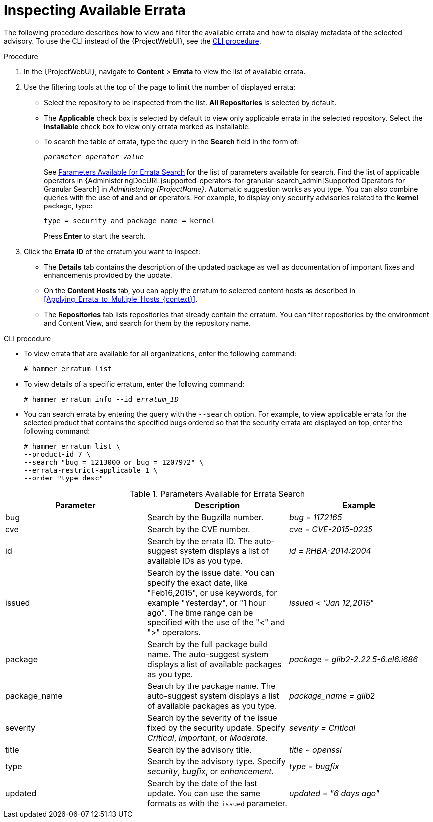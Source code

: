 [id="Inspecting_Available_Errata_{context}"]
= Inspecting Available Errata

The following procedure describes how to view and filter the available errata and how to display metadata of the selected advisory.
To use the CLI instead of the {ProjectWebUI}, see the xref:cli-inspecting-available-errata[].

.Procedure
. In the {ProjectWebUI}, navigate to *Content* > *Errata* to view the list of available errata.
. Use the filtering tools at the top of the page to limit the number of displayed errata:
+
* Select the repository to be inspected from the list.
*All Repositories* is selected by default.
* The *Applicable* check box is selected by default to view only applicable errata in the selected repository.
Select the *Installable* check box to view only errata marked as installable.
* To search the table of errata, type the query in the *Search* field in the form of:
+
[subs="+quotes"]
----
__parameter operator value__
----
+
See xref:tabl-Parameters_Available_for_Errata_Search[] for the list of parameters available for search.
Find the list of applicable operators in {AdministeringDocURL}supported-operators-for-granular-search_admin[Supported Operators for Granular Search] in _Administering {ProjectName}_.
Automatic suggestion works as you type.
You can also combine queries with the use of *and* and *or* operators.
For example, to display only security advisories related to the *kernel* package, type:
+
----
type = security and package_name = kernel
----
+
Press *Enter* to start the search.
. Click the *Errata ID* of the erratum you want to inspect:
+
* The *Details* tab contains the description of the updated package as well as documentation of important fixes and enhancements provided by the update.
* On the *Content Hosts* tab, you can apply the erratum to selected content hosts as described in xref:Applying_Errata_to_Multiple_Hosts_{context}[].
* The *Repositories* tab lists repositories that already contain the erratum.
You can filter repositories by the environment and Content View, and search for them by the repository name.

[id="cli-inspecting-available-errata"]
.CLI procedure
* To view errata that are available for all organizations, enter the following command:
+
[options="nowrap" subs="verbatim,quotes"]
----
# hammer erratum list
----
* To view details of a specific erratum, enter the following command:
+
[options="nowrap" subs="+quotes"]
----
# hammer erratum info --id _erratum_ID_
----
* You can search errata by entering the query with the `--search` option.
For example, to view applicable errata for the selected product that contains the specified bugs ordered so that the security errata are displayed on top, enter the following command:
+
[options="nowrap" subs="verbatim,quotes"]
----
# hammer erratum list \
--product-id 7 \
--search "bug = 1213000 or bug = 1207972" \
--errata-restrict-applicable 1 \
--order "type desc"
----

[[tabl-Parameters_Available_for_Errata_Search]]
.Parameters Available for Errata Search
[options="header"]
|====
|Parameter|Description|Example
|bug|Search by the Bugzilla number.|_bug = 1172165_
|cve|Search by the CVE number.|_cve = CVE-2015-0235_
|id|Search by the errata ID.
The auto-suggest system displays a list of available IDs as you type.|_id = RHBA-2014:2004_
|issued|Search by the issue date.
You can specify the exact date, like "Feb16,2015", or use keywords, for example "Yesterday", or "1 hour ago".
The time range can be specified with the use of the "<" and ">" operators.|_issued < "Jan 12,2015"_
|package|Search by the full package build name.
The auto-suggest system displays a list of available packages as you type.|_package = glib2-2.22.5-6.el6.i686_
|package_name|Search by the package name.
The auto-suggest system displays a list of available packages as you type.|_package_name = glib2_
|severity|Search by the severity of the issue fixed by the security update.
Specify _Critical_, _Important_, or _Moderate_.|_severity = Critical_
|title|Search by the advisory title.|_title ~ openssl_
|type|Search by the advisory type.
Specify _security_, _bugfix_, or _enhancement_.|_type = bugfix_
|updated|Search by the date of the last update.
You can use the same formats as with the `issued` parameter.|_updated = "6 days ago"_
|====
